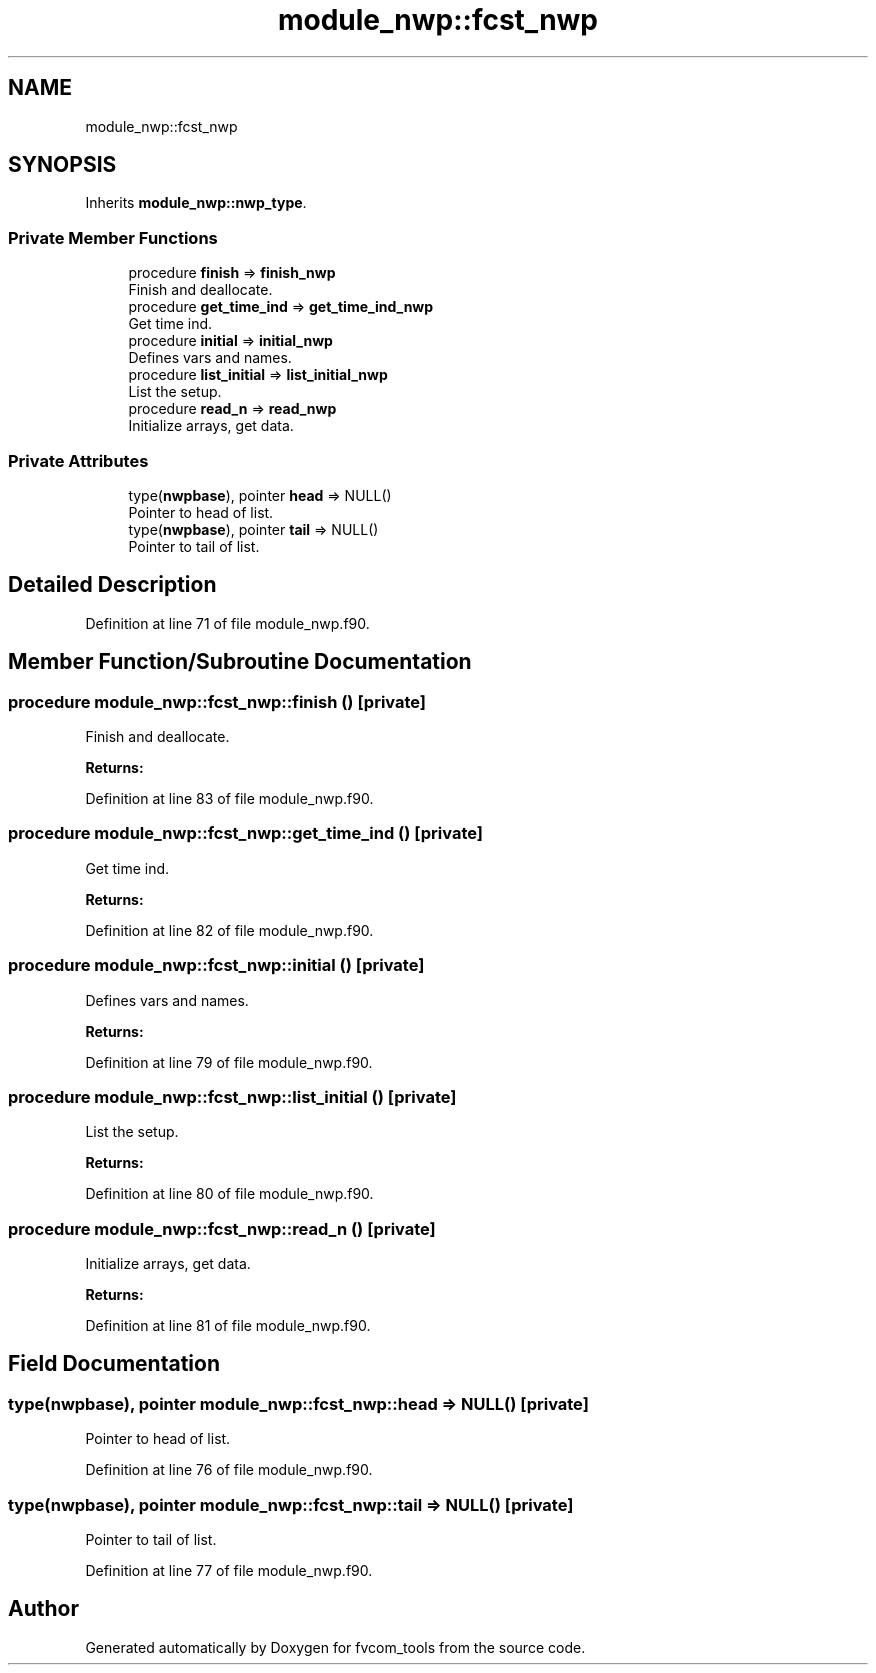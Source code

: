 .TH "module_nwp::fcst_nwp" 3 "Tue Jan 17 2023" "Version 1.9.0" "fvcom_tools" \" -*- nroff -*-
.ad l
.nh
.SH NAME
module_nwp::fcst_nwp
.SH SYNOPSIS
.br
.PP
.PP
Inherits \fBmodule_nwp::nwp_type\fP\&.
.SS "Private Member Functions"

.in +1c
.ti -1c
.RI "procedure \fBfinish\fP => \fBfinish_nwp\fP"
.br
.RI "Finish and deallocate\&. "
.ti -1c
.RI "procedure \fBget_time_ind\fP => \fBget_time_ind_nwp\fP"
.br
.RI "Get time ind\&. "
.ti -1c
.RI "procedure \fBinitial\fP => \fBinitial_nwp\fP"
.br
.RI "Defines vars and names\&. "
.ti -1c
.RI "procedure \fBlist_initial\fP => \fBlist_initial_nwp\fP"
.br
.RI "List the setup\&. "
.ti -1c
.RI "procedure \fBread_n\fP => \fBread_nwp\fP"
.br
.RI "Initialize arrays, get data\&. "
.in -1c
.SS "Private Attributes"

.in +1c
.ti -1c
.RI "type(\fBnwpbase\fP), pointer \fBhead\fP => NULL()"
.br
.RI "Pointer to head of list\&. "
.ti -1c
.RI "type(\fBnwpbase\fP), pointer \fBtail\fP => NULL()"
.br
.RI "Pointer to tail of list\&. "
.in -1c
.SH "Detailed Description"
.PP 
Definition at line 71 of file module_nwp\&.f90\&.
.SH "Member Function/Subroutine Documentation"
.PP 
.SS "procedure module_nwp::fcst_nwp::finish ()\fC [private]\fP"

.PP
Finish and deallocate\&. 
.PP
\fBReturns:\fP
.RS 4

.RE
.PP

.PP
Definition at line 83 of file module_nwp\&.f90\&.
.SS "procedure module_nwp::fcst_nwp::get_time_ind ()\fC [private]\fP"

.PP
Get time ind\&. 
.PP
\fBReturns:\fP
.RS 4

.RE
.PP

.PP
Definition at line 82 of file module_nwp\&.f90\&.
.SS "procedure module_nwp::fcst_nwp::initial ()\fC [private]\fP"

.PP
Defines vars and names\&. 
.PP
\fBReturns:\fP
.RS 4

.RE
.PP

.PP
Definition at line 79 of file module_nwp\&.f90\&.
.SS "procedure module_nwp::fcst_nwp::list_initial ()\fC [private]\fP"

.PP
List the setup\&. 
.PP
\fBReturns:\fP
.RS 4

.RE
.PP

.PP
Definition at line 80 of file module_nwp\&.f90\&.
.SS "procedure module_nwp::fcst_nwp::read_n ()\fC [private]\fP"

.PP
Initialize arrays, get data\&. 
.PP
\fBReturns:\fP
.RS 4

.RE
.PP

.PP
Definition at line 81 of file module_nwp\&.f90\&.
.SH "Field Documentation"
.PP 
.SS "type(\fBnwpbase\fP), pointer module_nwp::fcst_nwp::head => NULL()\fC [private]\fP"

.PP
Pointer to head of list\&. 
.PP
Definition at line 76 of file module_nwp\&.f90\&.
.SS "type(\fBnwpbase\fP), pointer module_nwp::fcst_nwp::tail => NULL()\fC [private]\fP"

.PP
Pointer to tail of list\&. 
.PP
Definition at line 77 of file module_nwp\&.f90\&.

.SH "Author"
.PP 
Generated automatically by Doxygen for fvcom_tools from the source code\&.
